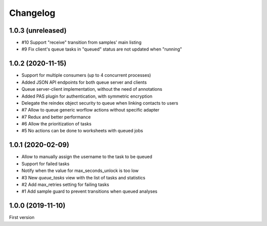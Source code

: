 Changelog
=========

1.0.3 (unreleased)
------------------

- #10 Support "receive" transition from samples' main listing
- #9 Fix client's queue tasks in "queued" status are not updated when "running"


1.0.2 (2020-11-15)
------------------

- Support for multiple consumers (up to 4 concurrent processes)
- Added JSON API endpoints for both queue server and clients
- Queue server-client implementation, without the need of annotations
- Added PAS plugin for authentication, with symmetric encryption
- Delegate the reindex object security to queue when linking contacts to users
- #7 Allow to queue generic worflow actions without specific adapter
- #7 Redux and better performance
- #6 Allow the prioritization of tasks
- #5 No actions can be done to worksheets with queued jobs


1.0.1 (2020-02-09)
------------------

- Allow to manually assign the username to the task to be queued
- Support for failed tasks
- Notify when the value for max_seconds_unlock is too low
- #3 New `queue_tasks` view with the list of tasks and statistics
- #2 Add max_retries setting for failing tasks
- #1 Add sample guard to prevent transitions when queued analyses


1.0.0 (2019-11-10)
------------------

First version
